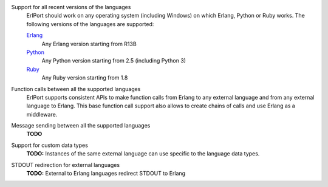 Support for all recent versions of the languages
  ErlPort should work on any operating system (including Windows) on which
  Erlang, Python or Ruby works. The following versions of the languages are
  supported:

  `Erlang <http://erlang.org>`__
    Any Erlang version starting from R13B
  `Python <http://python.org>`__
    Any Python version starting from 2.5 (including Python 3)
  `Ruby <http://ruby.org>`__
    Any Ruby version starting from 1.8

Function calls between all the supported languages
  ErlPort supports consistent APIs to make function calls from Erlang to any
  external language and from any external language to Erlang. This base
  function call support also allows to create chains of calls and use Erlang as
  a middleware.

Message sending between all the supported languages
  **TODO**
Support for custom data types
  **TODO:** Instances of the same external language can use specific to the
  language data types.
STDOUT redirection for external languages
  **TODO:** External to Erlang languages redirect STDOUT to Erlang

